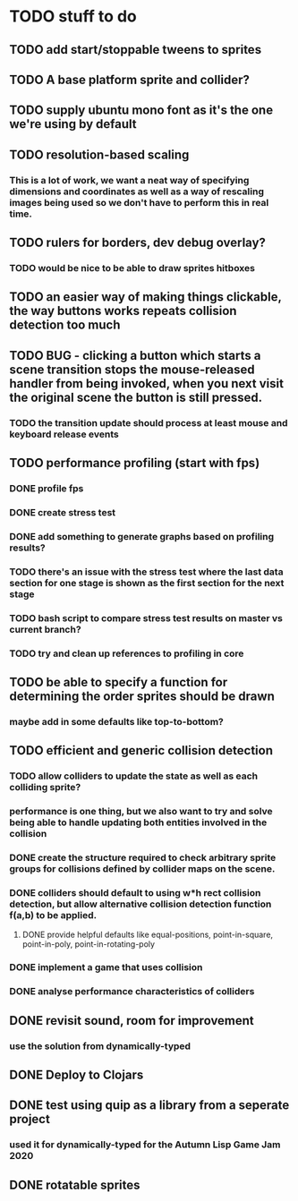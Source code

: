 * TODO stuff to do

** TODO add start/stoppable tweens to sprites

** TODO A base platform sprite and collider?

** TODO supply ubuntu mono font as it's the one we're using by default

** TODO resolution-based scaling
*** This is a lot of work, we want a neat way of specifying dimensions and coordinates as well as a way of rescaling images being used so we don't have to perform this in real time.

** TODO rulers for borders, dev debug overlay?
*** TODO would be nice to be able to draw sprites hitboxes

** TODO an easier way of making things clickable, the way buttons works repeats collision detection too much

** TODO BUG - clicking a button which starts a scene transition stops the mouse-released handler from being invoked, when you next visit the original scene the button is still pressed.
*** TODO the transition update should process at least mouse and keyboard release events

** TODO performance profiling (start with fps)
*** DONE profile fps
*** DONE create stress test
*** DONE add something to generate graphs based on profiling results?
*** TODO there's an issue with the stress test where the last data section for one stage is shown as the first section for the next stage
*** TODO bash script to compare stress test results on master vs current branch?
*** TODO try and clean up references to profiling in core

** TODO be able to specify a function for determining the order sprites should be drawn
*** maybe add in some defaults like top-to-bottom?

** TODO efficient and generic collision detection
*** TODO allow colliders to update the state as well as each colliding sprite?
*** performance is one thing, but we also want to try and solve being able to handle updating both entities involved in the collision
*** DONE create the structure required to check arbitrary sprite groups for collisions defined by collider maps on the scene.
*** DONE colliders should default to using w*h rect collision detection, but allow alternative collision detection function f(a,b) to be applied.
**** DONE provide helpful defaults like equal-positions, point-in-square, point-in-poly, point-in-rotating-poly
*** DONE implement a game that uses collision
*** DONE analyse performance characteristics of colliders

** DONE revisit sound, room for improvement
*** use the solution from dynamically-typed

** DONE Deploy to Clojars

** DONE test using quip as a library from a seperate project
*** used it for dynamically-typed for the Autumn Lisp Game Jam 2020

** DONE rotatable sprites

